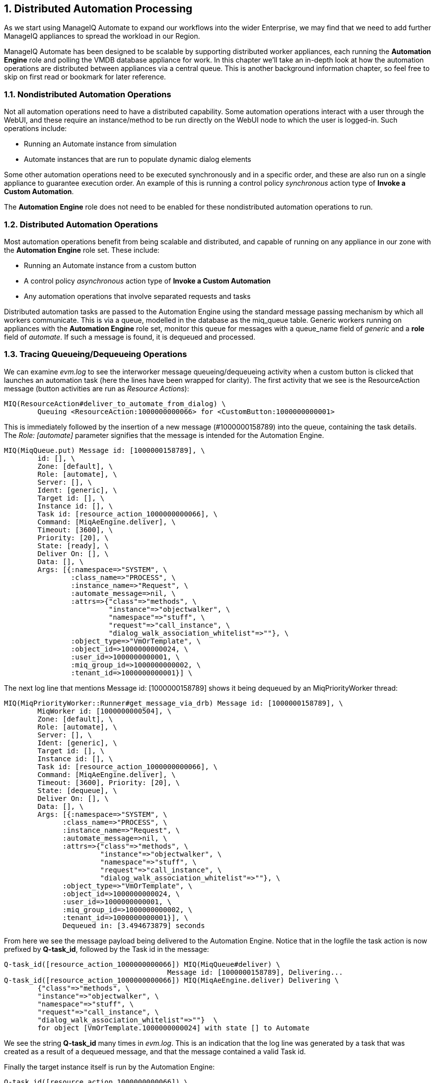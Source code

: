 [[distributed-automation-processing]]
:numbered:
== Distributed Automation Processing

As we start using ManageIQ Automate to expand our workflows into the wider Enterprise, we may find that we need to add further ManageIQ appliances to spread the workload in our Region.

ManageIQ Automate has been designed to be scalable by supporting distributed worker appliances, each running the *Automation Engine* role and polling the VMDB database appliance for work. In this chapter we'll take an in-depth look at how the automation operations are distributed between appliances via a central queue. This is another background information chapter, so feel free to skip on first read or bookmark for later reference.

=== Nondistributed Automation Operations

Not all automation operations need to have a distributed capability. Some automation operations interact with a user through the WebUI, and these require an instance/method to be run directly on the WebUI node to which the user is logged-in. Such operations include:

* Running an Automate instance from simulation
* Automate instances that are run to populate dynamic dialog elements

Some other automation operations need to be executed synchronously and in a specific order, and these are also run on a single appliance to guarantee execution order. An example of this is running a control policy _synchronous_ action type of **Invoke a Custom Automation**.

The *Automation Engine* role does not need to be enabled for these nondistributed automation operations to run.

=== Distributed Automation Operations

Most automation operations benefit from being scalable and distributed, and capable of running on any appliance in our zone with the *Automation Engine* role set. These include:

* Running an Automate instance from a custom button
* A control policy _asynchronous_ action type of *Invoke a Custom Automation*
* Any automation operations that involve separated requests and tasks

Distributed automation tasks are passed to the Automation Engine using the standard message passing mechanism by which all workers communicate. This is via a queue, modelled in the database as the +miq_queue+ table. Generic workers running on appliances with the *Automation Engine* role set, monitor this queue for messages with a +queue_name+ field of _generic_ and a *role* field of __automate__. If such a message is found, it is dequeued and processed.

=== Tracing Queueing/Dequeueing Operations

We can examine _evm.log_ to see the interworker message queueing/dequeueing activity when a custom button is clicked that launches an automation task (here the lines have been wrapped for clarity). The first activity that we see is the ResourceAction message (button activities are run as __Resource Actions__):

....
MIQ(ResourceAction#deliver_to_automate_from_dialog) \
        Queuing <ResourceAction:1000000000066> for <CustomButton:1000000000001>
....

This is immediately followed by the insertion of a new message (#1000000158789) into the queue, containing the task details. The _Role: [automate]_ parameter signifies that the message is intended for the Automation Engine.

....
MIQ(MiqQueue.put) Message id: [1000000158789], \
        id: [], \
        Zone: [default], \
        Role: [automate], \
        Server: [], \
        Ident: [generic], \
        Target id: [], \
        Instance id: [], \
        Task id: [resource_action_1000000000066], \
        Command: [MiqAeEngine.deliver], \
        Timeout: [3600], \
        Priority: [20], \
        State: [ready], \
        Deliver On: [], \
        Data: [], \
        Args: [{:namespace=>"SYSTEM", \
                :class_name=>"PROCESS", \
                :instance_name=>"Request", \
                :automate_message=>nil, \
                :attrs=>{"class"=>"methods", \
                         "instance"=>"objectwalker", \
                         "namespace"=>"stuff", \
                         "request"=>"call_instance", \
                         "dialog_walk_association_whitelist"=>""}, \
                :object_type=>"VmOrTemplate", \
                :object_id=>1000000000024, \
                :user_id=>1000000000001, \
                :miq_group_id=>1000000000002, \
                :tenant_id=>1000000000001}] \
....

The next log line that mentions +Message id: [1000000158789]+ shows it
being dequeued by an MiqPriorityWorker thread:

....
MIQ(MiqPriorityWorker::Runner#get_message_via_drb) Message id: [1000000158789], \
        MiqWorker id: [1000000000504], \
        Zone: [default], \
        Role: [automate], \
        Server: [], \
        Ident: [generic], \
        Target id: [], \
        Instance id: [], \
        Task id: [resource_action_1000000000066], \
        Command: [MiqAeEngine.deliver], \
        Timeout: [3600], Priority: [20], \
        State: [dequeue], \
        Deliver On: [], \
        Data: [], \
        Args: [{:namespace=>"SYSTEM", \
              :class_name=>"PROCESS", \
              :instance_name=>"Request", \
              :automate_message=>nil, \
              :attrs=>{"class"=>"methods", \
                       "instance"=>"objectwalker", \
                       "namespace"=>"stuff", \
                       "request"=>"call_instance", \
                       "dialog_walk_association_whitelist"=>""}, \
              :object_type=>"VmOrTemplate", \
              :object_id=>1000000000024, \
              :user_id=>1000000000001, \
              :miq_group_id=>1000000000002, \
              :tenant_id=>1000000000001}], \
              Dequeued in: [3.494673879] seconds
....

From here we see the message payload being delivered to the Automation Engine. Notice that in the logfile the task action is now prefixed by **Q-task_id**, followed by the Task id in the message:

....
Q-task_id([resource_action_1000000000066]) MIQ(MiqQueue#deliver) \
                                       Message id: [1000000158789], Delivering...
Q-task_id([resource_action_1000000000066]) MIQ(MiqAeEngine.deliver) Delivering \
        {"class"=>"methods", \
        "instance"=>"objectwalker", \
        "namespace"=>"stuff", \
        "request"=>"call_instance", \
        "dialog_walk_association_whitelist"=>""}  \
        for object [VmOrTemplate.1000000000024] with state [] to Automate 
....

We see the string *Q-task_id* many times in _evm.log_. This is an indication that the log line was generated by a task that was created as a result of a dequeued message, and that the message contained a valid Task id.

Finally the target instance itself is run by the Automation Engine:

....
Q-task_id([resource_action_1000000000066]) \
    <AutomationEngine> Instantiating [/SYSTEM/PROCESS/Request? \
        MiqServer%3A%3Amiq_server=1000000000001& \
        User%3A%3Auser=1000000000001& \
        VmOrTemplate%3A%3Avm=1000000000024& \
        class=methods& \
        dialog_walk_association_whitelist=& \
        instance=objectwalker& \
        namespace=stuff& \
        object_name=Request& \
        request=call_instance& \
        vmdb_object_type=vm]
....


=== Detailed Queue Analysis

At any time, the +miq_queue+ table in the PostgreSQL database contains several messages:

....
 vmdb_production=# select id,priority,method_name,state,queue_name,class_name,
 vmdb_production=# zone,role,msg_timeout from miq_queue;
      id       | priority |  method_name  |  state  |      queue_name       | 
---------------+----------+----------------------+---------+------------------...
 1000000160668 |      100 | perf_rollup   | ready   | ems_metrics_processor | ...
 1000000160710 |       20 | deliver       | ready   | generic               | ...
 1000000160673 |      100 | perf_rollup   | ready   | ems_metrics_processor | ...
 1000000126295 |      100 | refresh       | ready   | ems_1000000000004     | ...
 1000000160711 |       20 | deliver       | ready   | generic               | ...
 1000000153572 |      100 | perf_rollup   | ready   | ems_metrics_processor | ...
 1000000154220 |      100 | perf_rollup   | ready   | ems_metrics_processor | ...
...
....

Each worker type queries the +miq_queue+ table to see if there is any work to be done for its respective role. The workers search for messages with a specific +queue_name+ field; for automation-related messages this is +generic+.

When work is claimed by a worker, the message status is changed from “ready” to “dequeue” and the worker starts processing the message.

==== Monitoring the Queue During an Automation Operation

We can monitor the +miq_queue+ table during an automation operation initiated from a RESTful call. The following SQL query enables us to see the relevant messages:

....
vmdb_production=# select id,priority,method_name,state,queue_name,
vmdb_production-# class_name,zone,role,msg_timeout from miq_queue where
vmdb_production-# class_name like '%Automation%' or class_name like '%MiqAe%';
....

Searching for specific +class_name+ fields in this way enables us to also see automate_event messages, which aren't handled by the Automation Engine, but are still relevant to an automation operation.

We see several messages created and dispatched over a short time period:

....
    id   | pri |     method_name      | state | queue   |    class_name     | ...
---------+-----+----------------------+-------+---------+-------------------+----
 ...1068 | 100 | call_automate_event  | ready | generic | AutomationRequest | ...
 ...1069 | 100 | call_automate_event  | ready | generic | AutomationRequest | ...
 ...1070 | 100 | create_request_tasks | ready | generic | AutomationRequest | ...
(3 rows)
....

....

    id   | pri |     method_name      |  state  | queue   |    class_name     ...
---------+-----+----------------------+---------+---------+------------------+...
 ...1071 |  20 | deliver              | ready   | generic | MiqAeEngine       ...
 ...1070 | 100 | create_request_tasks | ready   | generic | AutomationRequest ...
 ...1069 | 100 | call_automate_event  | dequeue | generic | AutomationRequest ...
(3 rows)
....

....

    id   | pri |     method_name      |  state  | queue   |    class_name     ...
---------+-----+----------------------+---------+---------+-------------------...
 ...1071 |  20 | deliver              | ready   | generic | MiqAeEngine       ...
 ...1072 |  20 | deliver              | ready   | generic | MiqAeEngine       ...
 ...1070 | 100 | create_request_tasks | dequeue | generic | AutomationRequest ...
(3 rows)
....

....

    id   | pri | method_ | state | queue   |   class_name   |  zone   |   role
---------+-----+---------+-------+---------+----------------+---------+-------...
 ...1071 |  20 | deliver | ready | generic | MiqAeEngine    | default | automa...
 ...1072 |  20 | deliver | ready | generic | MiqAeEngine    | default | automa...
 ...1073 | 100 | execute | ready | generic | AutomationTask | default | automa...
(3 rows)
....

....

    id   | pri | method_ |  state  | queue   |   class_name   |  zone   |   ro...
---------+-----+---------+---------+---------+----------------+---------+-----...
 ...1071 |  20 | deliver | dequeue | generic | MiqAeEngine    | default | auto...
 ...1073 | 100 | execute | dequeue | generic | AutomationTask | default | auto...
(2 rows)
....

....

    id   | pri | method_ |  state  | queue   |   class_name   |  zone   |   ro...
---------+-----+---------+---------+---------+----------------+---------+-----...
 ...1073 | 100 | execute | dequeue | generic | AutomationTask | default | auto...
(1 row)
....

....

 id | pri | method_name | state | queue_name | class_name | zone | role | msg_...
----+-----+-------------+-------+------------+------------+------+------+-----...
(0 rows)
....

We can search for any of these message IDs in _evm.log_ and expand them to examine the message content. For example searching for message id: 1000000161070 reveals:

....
MIQ(MiqQueue.put) Message id: [1000000161070], \
        id: [], \
        Zone: [default], \
        Role: [automate], \
        Server: [], \
        Ident: [generic], \
        Target id: [], \
        Instance id: [1000000000016], \
        Task id: [automation_request_1000000000016], \
        Command: [AutomationRequest.create_request_tasks], \
        Timeout: [3600], \
        Priority: [100], \
        State: [ready], \
        Deliver On: [], \
        Data: [], \
        Args: []
....

....
MIQ(MiqGenericWorker::Runner#get_message_via_drb) Message id: [1000000161070], \
        MiqWorker id: [1000000000503], \
        Zone: [default], \
        Role: [automate], \
        Server: [], \
        Ident: [generic], \
        Target id: [], \
        Instance id: [1000000000016], \
        Task id: [automation_request_1000000000016], \
        Command: [AutomationRequest.create_request_tasks], \
        Timeout: [3600], \
        Priority: [100], \
        State: [dequeue], \
        Deliver On: [], \
        Data: [], \
        Args: [], \
        Dequeued in: [5.622553094] seconds
....

....
Q-task_id([automation_request_1000000000016]) MIQ(MiqQueue#deliver) \
Message id: [1000000161070], Delivering...
....

....
Q-task_id([automation_request_1000000000016]) MIQ(MiqQueue#delivered) \
Message id: [1000000161070], State: [ok], Delivered in [1.866825831] seconds
....

This corresponds to the message queueing activity generated by the +execute+ method in the backend Rails module +vmdb/app/models/miq_request.rb+

[source,ruby]
----
  def execute
    task_check_on_execute

    deliver_on = nil
    if get_option(:schedule_type) == "schedule"
      deliver_on = get_option(:schedule_time).utc rescue nil
    end

    # self.create_request_tasks
    MiqQueue.put(
      :class_name  => self.class.name,
      :instance_id => id,
      :method_name => "create_request_tasks",
      :zone        => options.fetch(:miq_zone, my_zone),
      :role        => my_role,
      :task_id     => "#{self.class.name.underscore}_#{id}",
      :msg_timeout => 3600,
      :deliver_on  => deliver_on
    )
  end
----

If we search the sources for +MiqQueue.put+ we see the extent to which the distributed nature of ManageIQ is used.

=== Troubleshooting

As (by design) queued automation operations can be dequeued and run by any appliance in a zone with the *Automation Engine* role set, we cannot necessarily predict which appliance will run our code. This can make troubleshooting +$evm.log+ output more challenging, as we may need to search _automation.log_ on several appliances to find our method's log output. When tracing message passing, the enqueue +MiqQueue.put+ and corresponding dequeue +Worker::Runner#get_message_via_drb+ calls might even be on different appliances as well.

If Automate tasks are not being run in a distributed ManageIQ installation, it is often worth examining the contents of the +miq_queue+ table to see whether Automate messages are accumulating, and which zone the messages are targetted for (the *Zone: []* field). If messages are not being dequeued as expected, then check that the *Automation Engine* role is set on at least one appliance in the zone.

We often see this when separating appliances into various role-specific zones, such as a *WebUI* zone and a *Worker Appliance* zone. Automation calls made using the RESTful API to an appliance in the *WebUI* zone will fail to run if the *Automation Engine* role is not enabled on any of the *WebUI* zone appliances, or the RESTful call does not specify an alternative zone to run in.
